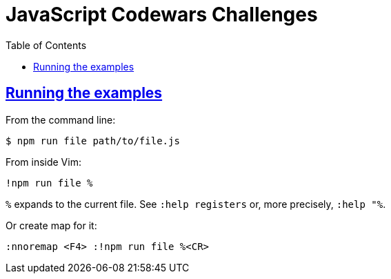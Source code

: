= JavaScript Codewars Challenges
:toc:
:sectlinks:
:sectlevels: 6

== Running the examples

From the command line:

[source,shell-session,lineos]
----
$ npm run file path/to/file.js
----


From inside Vim:

----
!npm run file %
----

`%` expands to the current file. See `:help registers` or, more precisely, `:help "%`.

Or create map for it:

----
:nnoremap <F4> :!npm run file %<CR>
----

